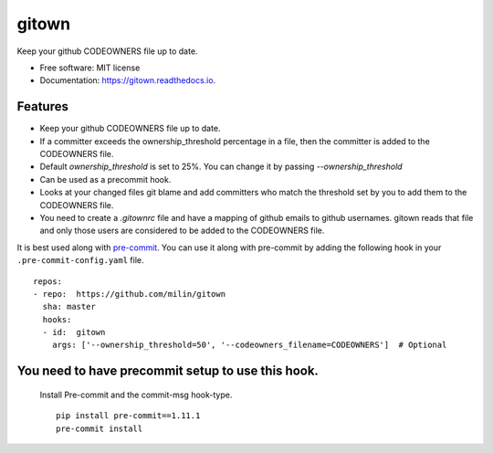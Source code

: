 ======
gitown
======


.. image:: https://img.shields.io/pypi/v/gitown.svg
        :target: https://pypi.python.org/pypi/gitown

.. image:: https://img.shields.io/travis/milin/gitown.svg
        :target: https://travis-ci.com/milin/gitown

.. image:: https://readthedocs.org/projects/gitown/badge/?version=latest
        :target: https://gitown.readthedocs.io/en/latest/?badge=latest
        :alt: Documentation Status


Keep your github CODEOWNERS file up to date.


* Free software: MIT license
* Documentation: https://gitown.readthedocs.io.


Features
--------

* Keep your github CODEOWNERS file up to date.
* If a committer exceeds the ownership_threshold percentage in a file, then the committer is added to the CODEOWNERS file.
* Default `ownership_threshold` is set to 25%. You can change it by passing `--ownership_threshold`
* Can be used as a precommit hook.
* Looks at your changed files git blame and add committers who match the threshold set by you to add them to the CODEOWNERS file.
* You need to create a `.gitownrc` file and have a mapping of github emails to github usernames. gitown reads that file and only those users are considered to be added to the CODEOWNERS file.

It is best used along with pre-commit_. You can use it along with pre-commit by adding the following hook in your ``.pre-commit-config.yaml`` file.

::

    repos:
    - repo:  https://github.com/milin/gitown
      sha: master
      hooks:
      - id:  gitown
        args: ['--ownership_threshold=50', '--codeowners_filename=CODEOWNERS']  # Optional


You need to have precommit setup to use this hook.
--------------------------------------------------
   Install Pre-commit and the commit-msg hook-type.


   ::

        pip install pre-commit==1.11.1
        pre-commit install


.. _pre-commit: https://pre-commit.com/
